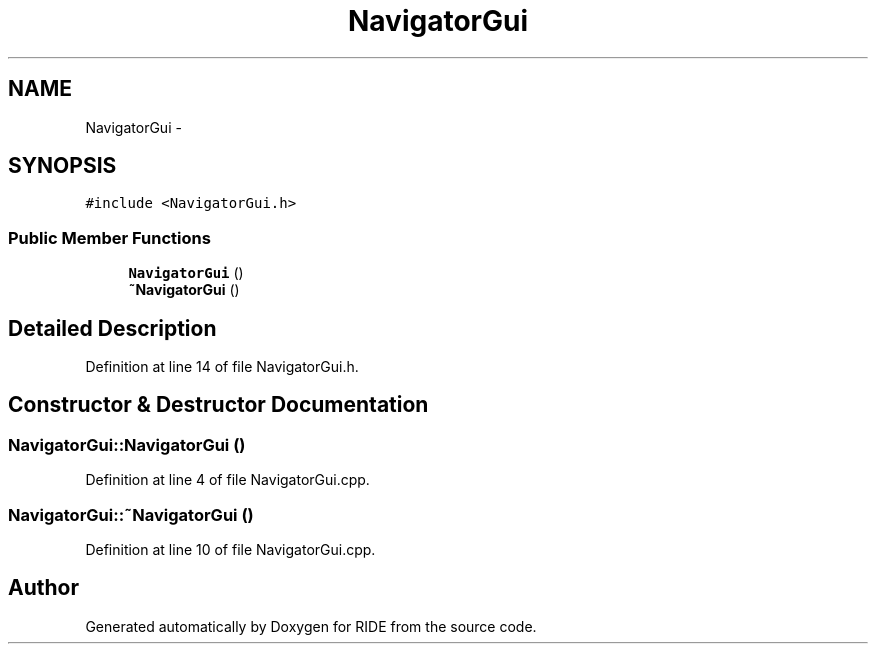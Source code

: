 .TH "NavigatorGui" 3 "Sat Jun 6 2015" "Version 0.0.1" "RIDE" \" -*- nroff -*-
.ad l
.nh
.SH NAME
NavigatorGui \- 
.SH SYNOPSIS
.br
.PP
.PP
\fC#include <NavigatorGui\&.h>\fP
.SS "Public Member Functions"

.in +1c
.ti -1c
.RI "\fBNavigatorGui\fP ()"
.br
.ti -1c
.RI "\fB~NavigatorGui\fP ()"
.br
.in -1c
.SH "Detailed Description"
.PP 
Definition at line 14 of file NavigatorGui\&.h\&.
.SH "Constructor & Destructor Documentation"
.PP 
.SS "NavigatorGui::NavigatorGui ()"

.PP
Definition at line 4 of file NavigatorGui\&.cpp\&.
.SS "NavigatorGui::~NavigatorGui ()"

.PP
Definition at line 10 of file NavigatorGui\&.cpp\&.

.SH "Author"
.PP 
Generated automatically by Doxygen for RIDE from the source code\&.
